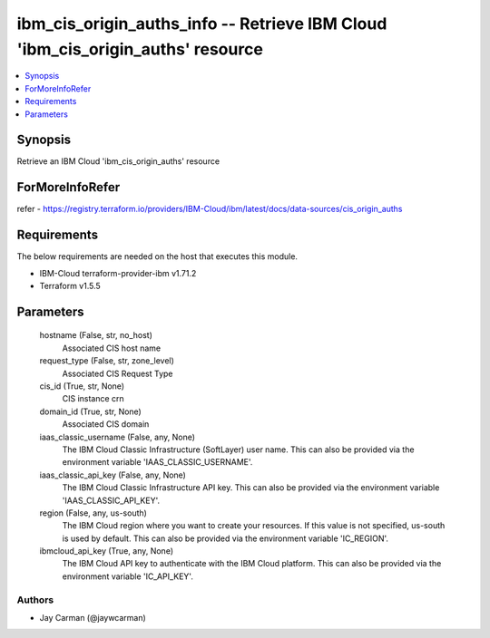 
ibm_cis_origin_auths_info -- Retrieve IBM Cloud 'ibm_cis_origin_auths' resource
===============================================================================

.. contents::
   :local:
   :depth: 1


Synopsis
--------

Retrieve an IBM Cloud 'ibm_cis_origin_auths' resource


ForMoreInfoRefer
----------------
refer - https://registry.terraform.io/providers/IBM-Cloud/ibm/latest/docs/data-sources/cis_origin_auths

Requirements
------------
The below requirements are needed on the host that executes this module.

- IBM-Cloud terraform-provider-ibm v1.71.2
- Terraform v1.5.5



Parameters
----------

  hostname (False, str, no_host)
    Associated CIS host name


  request_type (False, str, zone_level)
    Associated CIS Request Type


  cis_id (True, str, None)
    CIS instance crn


  domain_id (True, str, None)
    Associated CIS domain


  iaas_classic_username (False, any, None)
    The IBM Cloud Classic Infrastructure (SoftLayer) user name. This can also be provided via the environment variable 'IAAS_CLASSIC_USERNAME'.


  iaas_classic_api_key (False, any, None)
    The IBM Cloud Classic Infrastructure API key. This can also be provided via the environment variable 'IAAS_CLASSIC_API_KEY'.


  region (False, any, us-south)
    The IBM Cloud region where you want to create your resources. If this value is not specified, us-south is used by default. This can also be provided via the environment variable 'IC_REGION'.


  ibmcloud_api_key (True, any, None)
    The IBM Cloud API key to authenticate with the IBM Cloud platform. This can also be provided via the environment variable 'IC_API_KEY'.













Authors
~~~~~~~

- Jay Carman (@jaywcarman)

